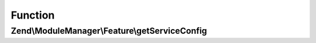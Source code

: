 .. ModuleManager/Feature/ServiceProviderInterface.php generated using docpx on 01/30/13 03:02pm


Function
********

Zend\\ModuleManager\\Feature\\getServiceConfig
==============================================

.. function:: Zend\ModuleManager\Feature\getServiceConfig()


    Expected to return \Zend\ServiceManager\Config object or array to
    seed such an object.

    :rtype: array|\Zend\ServiceManager\Config 



